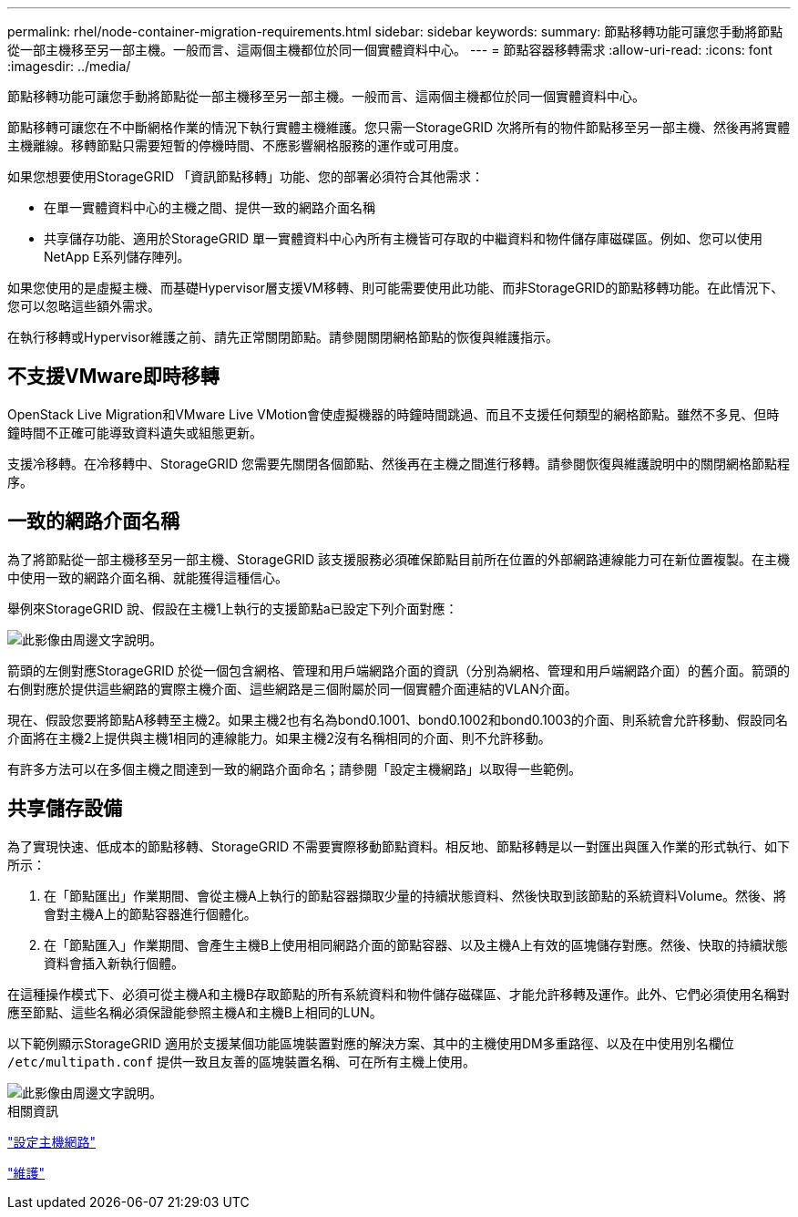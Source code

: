 ---
permalink: rhel/node-container-migration-requirements.html 
sidebar: sidebar 
keywords:  
summary: 節點移轉功能可讓您手動將節點從一部主機移至另一部主機。一般而言、這兩個主機都位於同一個實體資料中心。 
---
= 節點容器移轉需求
:allow-uri-read: 
:icons: font
:imagesdir: ../media/


[role="lead"]
節點移轉功能可讓您手動將節點從一部主機移至另一部主機。一般而言、這兩個主機都位於同一個實體資料中心。

節點移轉可讓您在不中斷網格作業的情況下執行實體主機維護。您只需一StorageGRID 次將所有的物件節點移至另一部主機、然後再將實體主機離線。移轉節點只需要短暫的停機時間、不應影響網格服務的運作或可用度。

如果您想要使用StorageGRID 「資訊節點移轉」功能、您的部署必須符合其他需求：

* 在單一實體資料中心的主機之間、提供一致的網路介面名稱
* 共享儲存功能、適用於StorageGRID 單一實體資料中心內所有主機皆可存取的中繼資料和物件儲存庫磁碟區。例如、您可以使用NetApp E系列儲存陣列。


如果您使用的是虛擬主機、而基礎Hypervisor層支援VM移轉、則可能需要使用此功能、而非StorageGRID的節點移轉功能。在此情況下、您可以忽略這些額外需求。

在執行移轉或Hypervisor維護之前、請先正常關閉節點。請參閱關閉網格節點的恢復與維護指示。



== 不支援VMware即時移轉

OpenStack Live Migration和VMware Live VMotion會使虛擬機器的時鐘時間跳過、而且不支援任何類型的網格節點。雖然不多見、但時鐘時間不正確可能導致資料遺失或組態更新。

支援冷移轉。在冷移轉中、StorageGRID 您需要先關閉各個節點、然後再在主機之間進行移轉。請參閱恢復與維護說明中的關閉網格節點程序。



== 一致的網路介面名稱

為了將節點從一部主機移至另一部主機、StorageGRID 該支援服務必須確保節點目前所在位置的外部網路連線能力可在新位置複製。在主機中使用一致的網路介面名稱、就能獲得這種信心。

舉例來StorageGRID 說、假設在主機1上執行的支援節點a已設定下列介面對應：

image::../media/eth0_bond.gif[此影像由周邊文字說明。]

箭頭的左側對應StorageGRID 於從一個包含網格、管理和用戶端網路介面的資訊（分別為網格、管理和用戶端網路介面）的舊介面。箭頭的右側對應於提供這些網路的實際主機介面、這些網路是三個附屬於同一個實體介面連結的VLAN介面。

現在、假設您要將節點A移轉至主機2。如果主機2也有名為bond0.1001、bond0.1002和bond0.1003的介面、則系統會允許移動、假設同名介面將在主機2上提供與主機1相同的連線能力。如果主機2沒有名稱相同的介面、則不允許移動。

有許多方法可以在多個主機之間達到一致的網路介面命名；請參閱「設定主機網路」以取得一些範例。



== 共享儲存設備

為了實現快速、低成本的節點移轉、StorageGRID 不需要實際移動節點資料。相反地、節點移轉是以一對匯出與匯入作業的形式執行、如下所示：

. 在「節點匯出」作業期間、會從主機A上執行的節點容器擷取少量的持續狀態資料、然後快取到該節點的系統資料Volume。然後、將會對主機A上的節點容器進行個體化。
. 在「節點匯入」作業期間、會產生主機B上使用相同網路介面的節點容器、以及主機A上有效的區塊儲存對應。然後、快取的持續狀態資料會插入新執行個體。


在這種操作模式下、必須可從主機A和主機B存取節點的所有系統資料和物件儲存磁碟區、才能允許移轉及運作。此外、它們必須使用名稱對應至節點、這些名稱必須保證能參照主機A和主機B上相同的LUN。

以下範例顯示StorageGRID 適用於支援某個功能區塊裝置對應的解決方案、其中的主機使用DM多重路徑、以及在中使用別名欄位 `/etc/multipath.conf` 提供一致且友善的區塊裝置名稱、可在所有主機上使用。

image::../media/block_device_mapping_rhel.gif[此影像由周邊文字說明。]

.相關資訊
link:configuring-host-network.html["設定主機網路"]

link:../maintain/index.html["維護"]
